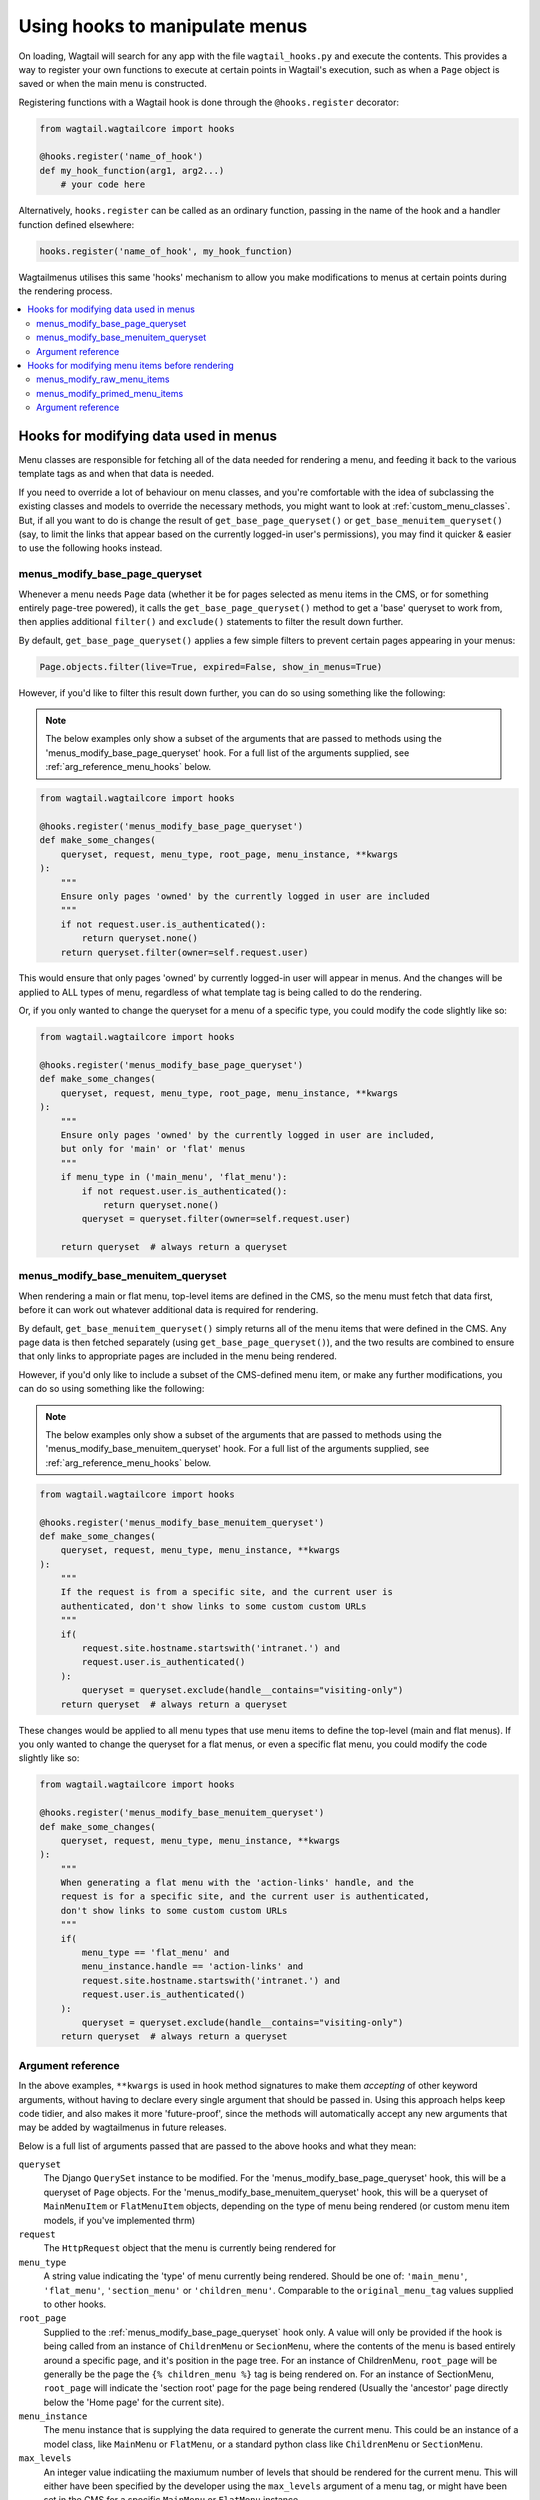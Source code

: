 
.. _hooks:

===============================
Using hooks to manipulate menus
===============================

On loading, Wagtail will search for any app with the file ``wagtail_hooks.py`` and execute the contents. This provides a way to register your own functions to execute at certain points in Wagtail's execution, such as when a ``Page`` object is saved or when the main menu is constructed.

Registering functions with a Wagtail hook is done through the ``@hooks.register`` decorator:

.. code-block:: python

  from wagtail.wagtailcore import hooks

  @hooks.register('name_of_hook')
  def my_hook_function(arg1, arg2...)
      # your code here


Alternatively, ``hooks.register`` can be called as an ordinary function, passing in the name of the hook and a handler function defined elsewhere:

.. code-block:: python

  hooks.register('name_of_hook', my_hook_function)


Wagtailmenus utilises this same 'hooks' mechanism to allow you make modifications to menus at certain points during the rendering process.

.. contents::
    :local:
    :depth: 2


Hooks for modifying data used in menus
======================================

Menu classes are responsible for fetching all of the data needed for rendering a menu, and feeding it back to the various template tags as and when that data is needed. 

If you need to override a lot of behaviour on menu classes, and you're comfortable with the idea of subclassing the existing classes and models to override the necessary methods, you might want to look at :ref:`custom_menu_classes`. But, if all you want to do is change the result of ``get_base_page_queryset()`` or ``get_base_menuitem_queryset()`` (say, to limit the links that appear based on the currently logged-in user's permissions), you may find it quicker & easier to use the following hooks instead.

.. _menus_modify_base_page_queryset:

menus_modify_base_page_queryset
-------------------------------

Whenever a menu needs ``Page`` data (whether it be for pages selected as menu items in the CMS, or for something entirely page-tree powered), it calls the ``get_base_page_queryset()`` method to get a 'base' queryset to work from, then applies additional ``filter()`` and ``exclude()`` statements to filter the result down further.

By default, ``get_base_page_queryset()`` applies a few simple filters to prevent certain pages appearing in your menus:


.. code-block:: python

    Page.objects.filter(live=True, expired=False, show_in_menus=True)


However, if you'd like to filter this result down further, you can do so using something like the following: 


.. NOTE::
    The below examples only show a subset of the arguments that are passed to methods using the 'menus_modify_base_page_queryset' hook. For a full list of the arguments supplied, see :ref:`arg_reference_menu_hooks` below.


.. code-block:: python

    from wagtail.wagtailcore import hooks

    @hooks.register('menus_modify_base_page_queryset')
    def make_some_changes(
        queryset, request, menu_type, root_page, menu_instance, **kwargs
    ):
        """
        Ensure only pages 'owned' by the currently logged in user are included
        """
        if not request.user.is_authenticated():
            return queryset.none()
        return queryset.filter(owner=self.request.user)


This would ensure that only pages 'owned' by currently logged-in user will appear in menus. And the changes will be applied to ALL types of menu, regardless of what template tag is being called to do the rendering.

Or, if you only wanted to change the queryset for a menu of a specific type, you could modify the code slightly like so:


.. code-block:: python

    from wagtail.wagtailcore import hooks

    @hooks.register('menus_modify_base_page_queryset')
    def make_some_changes(
        queryset, request, menu_type, root_page, menu_instance, **kwargs
    ):
        """
        Ensure only pages 'owned' by the currently logged in user are included,
        but only for 'main' or 'flat' menus
        """
        if menu_type in ('main_menu', 'flat_menu'):
            if not request.user.is_authenticated():
                return queryset.none()
            queryset = queryset.filter(owner=self.request.user)

        return queryset  # always return a queryset


.. _menus_modify_base_menuitem_queryset:

menus_modify_base_menuitem_queryset
-----------------------------------

When rendering a main or flat menu, top-level items are defined in the CMS, so the menu must fetch that data first, before it can work out whatever additional data is required for rendering.

By default, ``get_base_menuitem_queryset()`` simply returns all of the menu items that were defined in the CMS. Any page data is then fetched separately (using ``get_base_page_queryset()``), and the two results are combined to ensure that only links to appropriate pages are included in the menu being rendered.

However, if you'd only like to include a subset of the CMS-defined menu item, or make any further modifications, you can do so using something like the following:


.. NOTE::
    The below examples only show a subset of the arguments that are passed to methods using the 'menus_modify_base_menuitem_queryset' hook. For a full list of the arguments supplied, see :ref:`arg_reference_menu_hooks` below.


.. code-block:: python

    from wagtail.wagtailcore import hooks

    @hooks.register('menus_modify_base_menuitem_queryset')
    def make_some_changes(
        queryset, request, menu_type, menu_instance, **kwargs
    ):
        """
        If the request is from a specific site, and the current user is
        authenticated, don't show links to some custom custom URLs
        """
        if(
            request.site.hostname.startswith('intranet.') and 
            request.user.is_authenticated()
        ):
            queryset = queryset.exclude(handle__contains="visiting-only")
        return queryset  # always return a queryset


These changes would be applied to all menu types that use menu items to define the top-level (main and flat menus). If you only wanted to change the queryset for a flat menus, or even a specific flat menu, you could modify the code slightly like so:


.. code-block:: python

    from wagtail.wagtailcore import hooks

    @hooks.register('menus_modify_base_menuitem_queryset')
    def make_some_changes(
        queryset, request, menu_type, menu_instance, **kwargs
    ):
        """
        When generating a flat menu with the 'action-links' handle, and the
        request is for a specific site, and the current user is authenticated,
        don't show links to some custom custom URLs
        """
        if(
            menu_type == 'flat_menu' and 
            menu_instance.handle == 'action-links' and
            request.site.hostname.startswith('intranet.') and 
            request.user.is_authenticated()
        ):
            queryset = queryset.exclude(handle__contains="visiting-only")
        return queryset  # always return a queryset


.. _arg_reference_menu_hooks:

Argument reference
------------------

In the above examples, ``**kwargs`` is used in hook method signatures to make them *accepting* of other keyword arguments, without having to declare every single argument that should be passed in. Using this approach helps keep code tidier, and also makes it more 'future-proof', since the methods will automatically accept any new arguments that may be added by wagtailmenus in future releases.

Below is a full list of arguments passed that are passed to the above hooks and what they mean:

``queryset``
    The Django ``QuerySet`` instance to be modified. For the 'menus_modify_base_page_queryset' hook, this will be a queryset of ``Page`` objects. For the 'menus_modify_base_menuitem_queryset' hook, this will be a queryset of ``MainMenuItem`` or ``FlatMenuItem`` objects, depending on the type of menu being rendered (or custom menu item models, if you've implemented thrm)

``request``
    The ``HttpRequest`` object that the menu is currently being rendered for

``menu_type``
    A string value indicating the 'type' of menu currently being rendered. Should be one of: ``'main_menu'``, ``'flat_menu'``, ``'section_menu'`` or ``'children_menu'``. Comparable to the ``original_menu_tag`` values supplied to other hooks.

``root_page``
    Supplied to the :ref:`menus_modify_base_page_queryset` hook only. A value will only be provided if the hook is being called from an instance of ``ChildrenMenu`` or ``SecionMenu``, where the contents of the menu is based entirely around a specific page, and it's position in the page tree. For an instance of ChildrenMenu, ``root_page`` will be generally be the page the ``{% children_menu %}`` tag is being rendered on. For an instance of SectionMenu, ``root_page`` will indicate the 'section root' page for the page being rendered (Usually the 'ancestor' page directly below the 'Home page' for the current site).

``menu_instance``
    The menu instance that is supplying the data required to generate the current menu. This could be an instance of a model class, like ``MainMenu`` or ``FlatMenu``, or a standard python class like ``ChildrenMenu`` or ``SectionMenu``.

``max_levels``
    An integer value indicatiing the maxiumum number of levels that should be rendered for the current menu. This will either have been specified by the developer using the ``max_levels`` argument of a menu tag, or might have been set in the CMS for a specific ``MainMenu`` or ``FlatMenu`` instance. 

``use_specific``
    An integer value indicating the preferred policy for using ``PageQuerySet.specific()`` and ``Page.specific`` in rendering the current menu. For more information see: :ref:`specific_pages_tag_args`.


Hooks for modifying menu items before rendering
===============================================

While the above tags are focussed on sourcing data required for a menu, the following hooks are called from within the various menu tags, as they prepare menu items for rendering.

There are two hooks you can use to modify menu items, which are called at different stages of preparation.


.. _menus_modify_raw_menu_items:

menus_modify_raw_menu_items
---------------------------

Whichever menu tag is being used, and whatever the current level being rendered, the tag starts by querying a Menu instance to fetch the items that need to be included as menu items for the current level.

This hook allows you to modify the list of items *as soon as it is fetched* from the menu class, **before** 'priming' (which sets 'href', 'text', 'active_class' and 'has_children_in_menu' attributes on each item), and **before** being sent to any 'modify_submenu_items()' methods for further modification (see :ref:`manipulating_submenu_items`).


.. NOTE::
    The below example only shows a subset of the arguments that are passed to methods using the 'menus_modify_raw_menu_items' hook. For a full list of the arguments supplied, see :ref:`arg_reference_tag_hooks` below.


.. code-block:: python

    from wagtail.wagtailcore import hooks

    @hooks.register('menus_modify_base_menuitem_queryset')
    def make_some_changes(
        menu_items, request, parent_page, original_menu_tag, menu_instance,
        current_level, **kwargs
    ):
        """
        When rendering the first level of a 'section menu', add a copy of the
        first page to the end of the list.

        NOTE: prime_menu_items() will attempt to add 'href', 'text' and other
        attributes to these items before rendering, so ideally, menu items
        should all be `MenuItem` or `Page` instances.
        """
        if original_menu_tag == 'section_menu' and current_level == 1:
            # Try/except in case menu_items is an empty list
            try:
                menu_items.append(menu_items[0])
            except KeyError:
                pass
        return menu_items


The modified list of menu items will then continue to be processed as normal, being passed to `prime_menu_items` for priming, and then on to the parent page's 'modify_submenu_items()' for further modification.


.. _menus_modify_primed_menu_items:

menus_modify_primed_menu_items
------------------------------

This hook allows you to modify the list of items *just before it is passed to a template for rendering*. So, **after** 'priming' (sets 'href', 'text', 'active_class' and 'has_children_in_menu' attributes on each item), and **after** any 'modify_submenu_items()' methods have made their modifications (see :ref:`manipulating_submenu_items`).

.. NOTE::
    The below example only shows a subset of the arguments that are passed to methods using the 'menus_modify_primed_menu_items' hook. For a full list of the arguments supplied, see :ref:`arg_reference_tag_hooks` below.


.. code-block:: python

    from wagtail.wagtailcore import hooks

    @hooks.register('menus_modify_primed_menu_items')
    def make_some_changes(
        menu_items, request, parent_page, original_menu_tag, menu_instance,
        current_level, **kwargs
    ):
        """
        When rendering the first level of a 'main menu', add an additional
        link to the RKH website

        NOTE: This result won't undergo any more processing before sending to
        a template for rendering, so you may need to set 'href' and 
        'text' attributes / keys so that those values are picked up by menu
        templates.
        """
        if original_menu_tag == 'main_menu' and current_level == 1:
            # Just adding a simple dict here, as these values are all the
            # template needs to render the link
            menu_items.append({
                'href': 'https://rkh.co.uk',
                'text': 'VISIT RKH.CO.UK',
                'active_class': 'external',
            })
        return menu_items


.. _arg_reference_tag_hooks:

Argument reference
------------------

InIn the above examples, ``**kwargs`` is used in hook method signatures to make them *accepting* of other keyword arguments, without having to declare every single argument that should be passed in. Using this approach helps keep code tidier, and also makes it more 'future-proof', since the methods will automatically accept any new arguments that may be added by wagtailmenus in future releases.

Below is a full list of arguments passed that are passed to the above hooks, and what they mean:

``menu_items``
    The list of menu items to be modified. 

``request``
    The ``HttpRequest`` object that the menu is currently being rendered for.

``parent_page``
    If the menu being rendered is showing 'children' of a specific page, this will be the ``Page`` instance who's children pages are being displayed. The value might also be ``None`` if no parent page is involved. For example, if rendering the top level items of a main or flat menu.

``original_menu_tag``
    The name of the tag that was called to initiate rendering of the menu that is currently being rendered. For example, if you're using the ``main_menu`` tag to render a multi-level menu, even though ``sub_menu`` may be called to render subsequent additional levels, 'original_menu_tag' should retain the value ``'main_menu'``. Should be one of: ``'main_menu'``, ``'flat_menu'``, ``'section_menu'`` or ``'children_menu'``. Comparable to the ``menu_type`` values supplied to other hooks.

``menu_instance``
    The menu instance that is supplying the data required to generate the current menu. This could be an instance of a model class, like ``MainMenu`` or ``FlatMenu``, or a standard python class like ``ChildrenMenu`` or ``SectionMenu``.

``current_level``
    An integer value indicating the 'level' or 'depth' that is currently being rendered in the process of rendering a multi-level menu. This will start at `1` for the first/top-level items of a menu, and increment by `1` for each additional level.

``max_levels``
    An integer value indicatiing the maxiumum number of levels that should be rendered for the current menu. This will either have been specified by the developer using the ``max_levels`` argument of a menu tag, or might have been set in the CMS for a specific ``MainMenu`` or ``FlatMenu`` instance. 

``current_site``
    A Wagtail ``Site`` instance, indicating the site that the current request is for (usually also available as ``request.site``)

``current_page``
    A Wagtail ``Page`` instance, indicating what wagtailmenus beleives to be the page that is currently being viewed / requested by a user. This might be ``None`` if you're using standard additional views to provide functionality at urls that don't map to a ``Page`` in Wagtail.

``current_ancestor_ids``
    A list of ids of ``Page`` instances that are an 'ancestor' of ``current_page``.

``use_specific``
    An integer value indicating the preferred policy for using ``PageQuerySet.specific()`` and ``Page.specific`` in rendering the current menu. For more information see: :ref:`specific_pages`.

``allow_repeating_parents``
    A boolean value indicating the preferred policy for having pages that subclass ``MenuPageMixin`` add a repeated versions of themselves to it's children pages (when rendering a `sub_menu` for that page). For more information see: :ref:`menupage_and_menupagemixin`.

``apply_active_classes``
    A boolean value indicating the preferred policy for setting ``active_class`` attributes on menu items for the current menu.  

``use_absolute_page_urls``
    A boolean value indicating the preferred policy for using full/absolute page URLs for menu items representing pages (observed by ``prime_menu_items()`` when setting the ``href`` attribute on each menu item). In most cases this will be ``False``, as the default behaviour is to use 'relative' URLs for pages.


